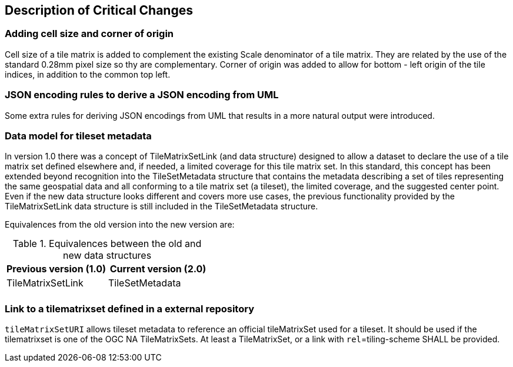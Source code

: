[[Clause_Critical]]
== Description of Critical Changes

=== Adding cell size and corner of origin
Cell size of a tile matrix is added to complement the existing Scale denominator of a tile matrix. They are related by the use of the standard 0.28mm pixel size so thy are complementary. Corner of origin was added to allow for bottom - left origin of the tile indices, in addition to the common top left.

=== JSON encoding rules to derive a JSON encoding from UML
Some extra rules for deriving JSON encodings from UML that results in a more natural output were introduced.

=== Data model for tileset metadata
In version 1.0 there was a concept of TileMatrixSetLink (and data structure) designed to allow a dataset to declare the use of a tile matrix set defined elsewhere and, if needed, a limited coverage for this tile matrix set. In this standard, this concept has been extended beyond recognition into the TileSetMetadata structure that contains the metadata describing a set of tiles representing the same geospatial data and all conforming to a tile matrix set (a tileset), the limited coverage, and the suggested center point. Even if the new data structure looks different and covers more use cases, the previous functionality provided by the TileMatrixSetLink data structure is still included in the TileSetMetadata structure.

Equivalences from the old version into the new version are:

[#Equivalences-old-new-data-structures,reftext='{table-caption} {counter:table-num}']
.Equivalences between the old and new data structures
[width = "100%",options="header"]
|===
| Previous version (1.0) | Current version (2.0)
| TileMatrixSetLink | TileSetMetadata
| |
|===

=== Link to a tilematrixset defined in a external repository
`tileMatrixSetURI` allows tileset metadata to reference an official tileMatrixSet used for a tileset. It should be used if the tilematrixset is one of the OGC NA TileMatrixSets. At least a TileMatrixSet, or a link with `rel`=tiling-scheme SHALL be provided.
